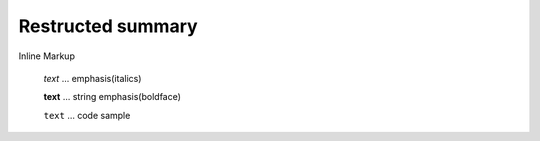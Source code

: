 =============================
Restructed summary
=============================

Inline Markup

    *text*     ... emphasis(italics)

    **text**   ... string emphasis(boldface)

    ``text``   ... code sample

